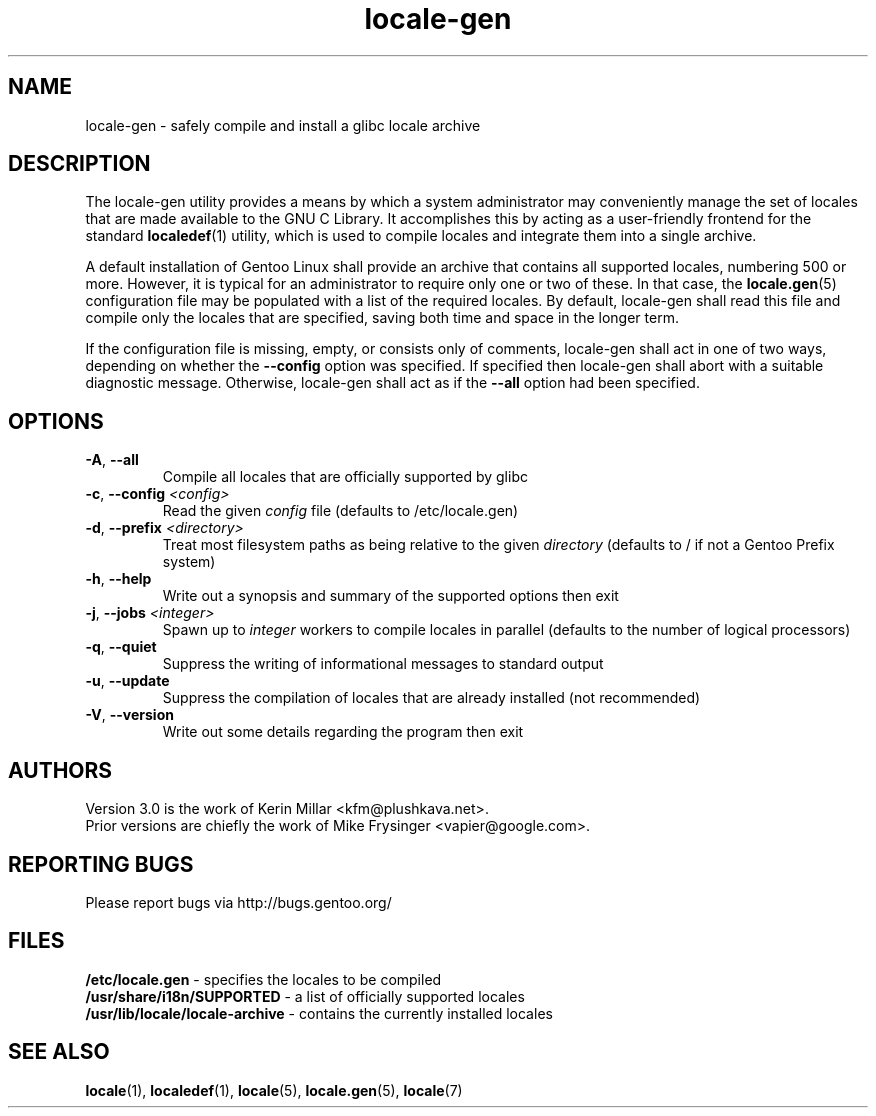 .TH "locale-gen" "8" "Aug 2025" "Gentoo"
.SH "NAME"
locale\-gen - safely compile and install a glibc locale archive
.SH "DESCRIPTION"
The locale\-gen utility provides a means by which a system administrator may
conveniently manage the set of locales that are made available to the GNU C
Library. It accomplishes this by acting as a user-friendly frontend for the
standard \fBlocaledef\fR(1) utility, which is used to compile locales and
integrate them into a single archive.

A default installation of Gentoo Linux shall provide an archive that contains
all supported locales, numbering 500 or more. However, it is typical for an
administrator to require only one or two of these. In that case, the
\fBlocale.gen\fR(5) configuration file may be populated with a list of the
required locales. By default, locale\-gen shall read this file and compile only
the locales that are specified, saving both time and space in the longer term.

If the configuration file is missing, empty, or consists only of comments,
locale\-gen shall act in one of two ways, depending on whether the
\fB\-\-config\fR option was specified. If specified then locale\-gen shall abort
with a suitable diagnostic message. Otherwise, locale\-gen shall act as if the
\fB\-\-all\fR option had been specified.

.SH "OPTIONS"
.TP
\fB\-A\fR, \fB\-\-all\fR
Compile all locales that are officially supported by glibc
.TP
\fB\-c\fR, \fB\-\-config\fR \fI<config>\fR
Read the given \fIconfig\fR file (defaults to /etc/locale.gen)
.TP
\fB\-d\fR, \fB\-\-prefix\fR \fI<directory>\fR
Treat most filesystem paths as being relative to the given \fIdirectory\fR (defaults to / if not a Gentoo Prefix system)
.TP
\fB\-h\fR, \fB\-\-help\fR
Write out a synopsis and summary of the supported options then exit
.TP
\fB\-j\fR, \fB\-\-jobs\fR \fI<integer>\fR
Spawn up to \fIinteger\fR workers to compile locales in parallel (defaults to the number of logical processors)
.TP
\fB\-q\fR, \fB\-\-quiet\fR
Suppress the writing of informational messages to standard output
.TP
\fB\-u\fR, \fB\-\-update\fR
Suppress the compilation of locales that are already installed (not recommended)
.TP
\fB\-V\fR, \fB\-\-version\fR
Write out some details regarding the program then exit
.SH "AUTHORS"
.fi
Version 3.0 is the work of Kerin Millar <kfm@plushkava.net>.
.br
Prior versions are chiefly the work of Mike Frysinger <vapier@google.com>.
.nf
.SH "REPORTING BUGS"
Please report bugs via http://bugs.gentoo.org/
.SH "FILES"
\fB/etc/locale.gen\fR - specifies the locales to be compiled
.br
\fB/usr/share/i18n/SUPPORTED\fR - a list of officially supported locales
.br
\fB/usr/lib/locale/locale\-archive\fR - contains the currently installed locales
.SH "SEE ALSO"
.BR locale (1),
.BR localedef (1),
.BR locale (5),
.BR locale.gen (5),
.BR locale (7)
